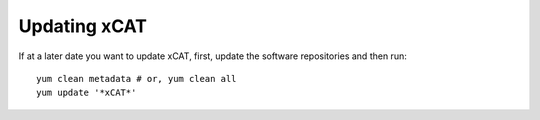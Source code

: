 Updating xCAT
=============

If at a later date you want to update xCAT, first, update the software repositories and then run: ::

    yum clean metadata # or, yum clean all
    yum update '*xCAT*'



